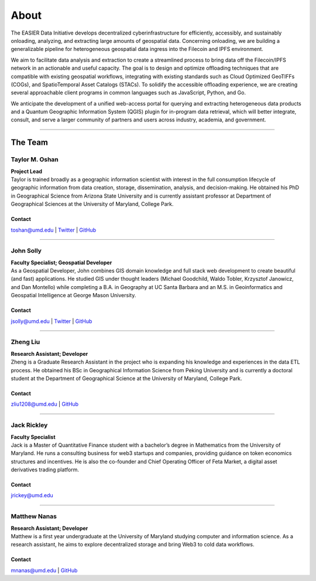 ******
About
******

.. post:: 25, February 2023
    :tags: UMD
    :author: The EASIER Data Initiative

.. image:: _img/umdbuildings.jpeg
    :alt: Banner

| The EASIER Data Initiative develops decentralized cyberinfrastructure for efficiently, accessibly, and sustainably onloading, analyzing, and extracting large amounts of geospatial data. Concerning onloading, we are building a generalizable pipeline for heterogeneous geospatial data ingress into the Filecoin and IPFS environment.

We aim to facilitate data analysis and extraction to create a streamlined process to bring data off the Filecoin/IPFS network in an actionable and useful capacity. The goal is to design and optimize offloading techniques that are compatible with existing geospatial workflows, integrating with existing standards such as Cloud Optimized GeoTIFFs (COGs), and SpatioTemporal Asset Catalogs (STACs). To solidify the accessible offloading experience, we are creating several approachable client programs in common languages such as JavaScript, Python, and Go.

We anticipate the development of a unified web-access portal for querying and extracting heterogeneous data products and a Quantum Geographic Information System (QGIS) plugin for in-program data retrieval, which will better integrate, consult, and serve a larger community of partners and users across industry, academia, and government.

-----

The Team
=========

Taylor M. Oshan
******************
.. image:: _img/people/taylor.jpg
    :height: 300

| **Project Lead**
| Taylor is trained broadly as a geographic information scientist with interest in the full consumption lifecycle of geographic information from data creation, storage, dissemination, analysis, and decision-making. He obtained his PhD in Geographical Science from Arizona State University and is currently assistant professor at Department of Geographical Sciences at the University of Maryland, College Park.

Contact
~~~~~~~~
`toshan@umd.edu <mailto:toshan@umd.edu>`_
| `Twitter <https://twitter.com/TaylorOshan>`_
| `GitHub <https://github.com/TaylorOshan>`_

-----

John Solly
******************
.. image:: _img/people/john.JPG
    :height: 300

| **Faculty Specialist; Geospatial Developer**
| As a Geospatial Developer, John combines GIS domain knowledge and full stack web development to create beautiful (and fast) applications. He studied GIS under thought leaders (Michael Goodchild, Waldo Tobler, Krzysztof Janowicz, and Dan Montello) while completing a B.A. in Geography at UC Santa Barbara and an M.S. in Geoinformatics and Geospatial Intelligence at George Mason University.

Contact
~~~~~~~~
`jsolly@umd.edu <mailto:jsolly@umd.edu>`_
| `Twitter <https://twitter.com/_jsolly>`_
| `GitHub <https://github.com/jsolly>`_

-----

Zheng Liu
******************
.. image:: _img/people/zheng.jpg
    :height: 300

| **Research Assistant; Developer**
| Zheng is a Graduate Research Assistant in the project who is expanding his knowledge and experiences in the data ETL process. He obtained his BSc in Geographical Information Science from Peking University and is currently a doctoral student at the Department of Geographical Science at the University of Maryland, College Park.

Contact
~~~~~~~~
`zliu1208@umd.edu <mailto:zliu1208@umd.edu>`_
| `GitHub <https://github.com/leonardzh>`_

-----

Jack Rickley
******************
.. image:: _img/people/jack.jpg
    :height: 300
| **Faculty Specialist**
| Jack is a Master of Quantitative Finance student with a bachelor’s degree in Mathematics from the University of Maryland. He runs a consulting business for web3 startups and companies, providing guidance on token economics structures and incentives. He is also the co-founder and Chief Operating Officer of Feta Market, a digital asset derivatives trading platform.

Contact
~~~~~~~~
`jrickey@umd.edu <mailto:jrickey@umd.edu>`_

-----

Matthew Nanas
******************
.. image:: _img/people/matthew.jpg
    :height: 300
| **Research Assistant; Developer**
| Matthew is a first year undergraduate at the University of Maryland studying computer and information science. As a research assistant, he aims to explore decentralized storage and bring Web3 to cold data workflows. 

Contact
~~~~~~~~
`mnanas@umd.edu <mailto:mnanas@umd.edu>`_
| `GitHub <https://github.com/matthewnanas>`_